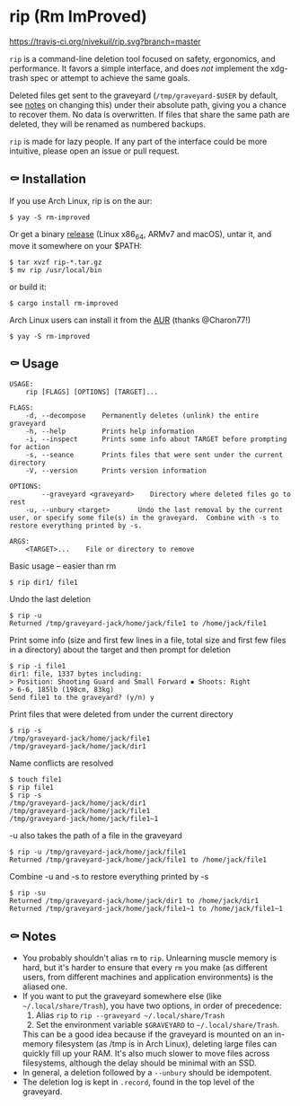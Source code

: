 * rip (Rm ImProved)
[[https://crates.io/crates/rm-improved][https://img.shields.io/crates/v/rm-improved.svg]]
[[https://travis-ci.org/nivekuil/rip][https://travis-ci.org/nivekuil/rip.svg?branch=master]]

=rip= is a command-line deletion tool focused on safety, ergonomics, and performance.  It favors a simple interface, and does /not/ implement the xdg-trash spec or attempt to achieve the same goals.

Deleted files get sent to the graveyard (=/tmp/graveyard-$USER= by default, see [[https://github.com/nivekuil/rip#-notes][notes]] on changing this) under their absolute path, giving you a chance to recover them.  No data is overwritten.  If files that share the same path are deleted, they will be renamed as numbered backups.

=rip= is made for lazy people.  If any part of the interface could be more intuitive, please open an issue or pull request.

** ⚰ Installation
If you use Arch Linux, rip is on the aur:
#+BEGIN_EXAMPLE
$ yay -S rm-improved
#+END_EXAMPLE

Or get a binary [[https://github.com/nivekuil/rip/releases][release]] (Linux x86_64, ARMv7 and macOS), untar it, and move it somewhere on your $PATH:
#+BEGIN_EXAMPLE
$ tar xvzf rip-*.tar.gz
$ mv rip /usr/local/bin
#+END_EXAMPLE

or build it:
#+BEGIN_EXAMPLE
$ cargo install rm-improved
#+END_EXAMPLE

Arch Linux users can install it from the [[https://aur.archlinux.org/packages/rm-improved/][AUR]] (thanks @Charon77!)
#+BEGIN_EXAMPLE
$ yay -S rm-improved
#+END_EXAMPLE
** ⚰ Usage
#+BEGIN_EXAMPLE
USAGE:
    rip [FLAGS] [OPTIONS] [TARGET]...

FLAGS:
    -d, --decompose    Permanently deletes (unlink) the entire graveyard
    -h, --help         Prints help information
    -i, --inspect      Prints some info about TARGET before prompting for action
    -s, --seance       Prints files that were sent under the current directory
    -V, --version      Prints version information

OPTIONS:
        --graveyard <graveyard>    Directory where deleted files go to rest
    -u, --unbury <target>       Undo the last removal by the current user, or specify some file(s) in the graveyard.  Combine with -s to restore everything printed by -s.

ARGS:
    <TARGET>...    File or directory to remove
#+END_EXAMPLE
Basic usage -- easier than rm
#+BEGIN_EXAMPLE
$ rip dir1/ file1
#+END_EXAMPLE
Undo the last deletion
#+BEGIN_EXAMPLE
$ rip -u
Returned /tmp/graveyard-jack/home/jack/file1 to /home/jack/file1
#+END_EXAMPLE
Print some info (size and first few lines in a file, total size and first few files in a directory) about the target and then prompt for deletion
#+BEGIN_EXAMPLE
$ rip -i file1
dir1: file, 1337 bytes including:
> Position: Shooting Guard and Small Forward ▪ Shoots: Right
> 6-6, 185lb (198cm, 83kg)
Send file1 to the graveyard? (y/n) y
#+END_EXAMPLE
Print files that were deleted from under the current directory
#+BEGIN_EXAMPLE
$ rip -s
/tmp/graveyard-jack/home/jack/file1
/tmp/graveyard-jack/home/jack/dir1
#+END_EXAMPLE
Name conflicts are resolved
#+BEGIN_EXAMPLE
$ touch file1
$ rip file1
$ rip -s
/tmp/graveyard-jack/home/jack/dir1
/tmp/graveyard-jack/home/jack/file1
/tmp/graveyard-jack/home/jack/file1~1
#+END_EXAMPLE
-u also takes the path of a file in the graveyard
#+BEGIN_EXAMPLE
$ rip -u /tmp/graveyard-jack/home/jack/file1
Returned /tmp/graveyard-jack/home/jack/file1 to /home/jack/file1
#+END_EXAMPLE
Combine -u and -s to restore everything printed by -s
#+BEGIN_EXAMPLE
$ rip -su
Returned /tmp/graveyard-jack/home/jack/dir1 to /home/jack/dir1
Returned /tmp/graveyard-jack/home/jack/file1~1 to /home/jack/file1~1
#+END_EXAMPLE
** ⚰ Notes
- You probably shouldn't alias =rm= to =rip=.  Unlearning muscle memory is hard, but it's harder to ensure that every =rm= you make (as different users, from different machines and application environments) is the aliased one.
- If you want to put the graveyard somewhere else (like =~/.local/share/Trash=), you have two options, in order of precedence:
  1. Alias =rip= to =rip --graveyard ~/.local/share/Trash=
  2. Set the environment variable =$GRAVEYARD= to =~/.local/share/Trash=.
  This can be a good idea because if the graveyard is mounted on an in-memory filesystem (as /tmp is in Arch Linux), deleting large files can quickly fill up your RAM.  It's also much slower to move files across filesystems, although the delay should be minimal with an SSD.
- In general, a deletion followed by a =--unbury= should be idempotent.
- The deletion log is kept in =.record=, found in the top level of the graveyard.

